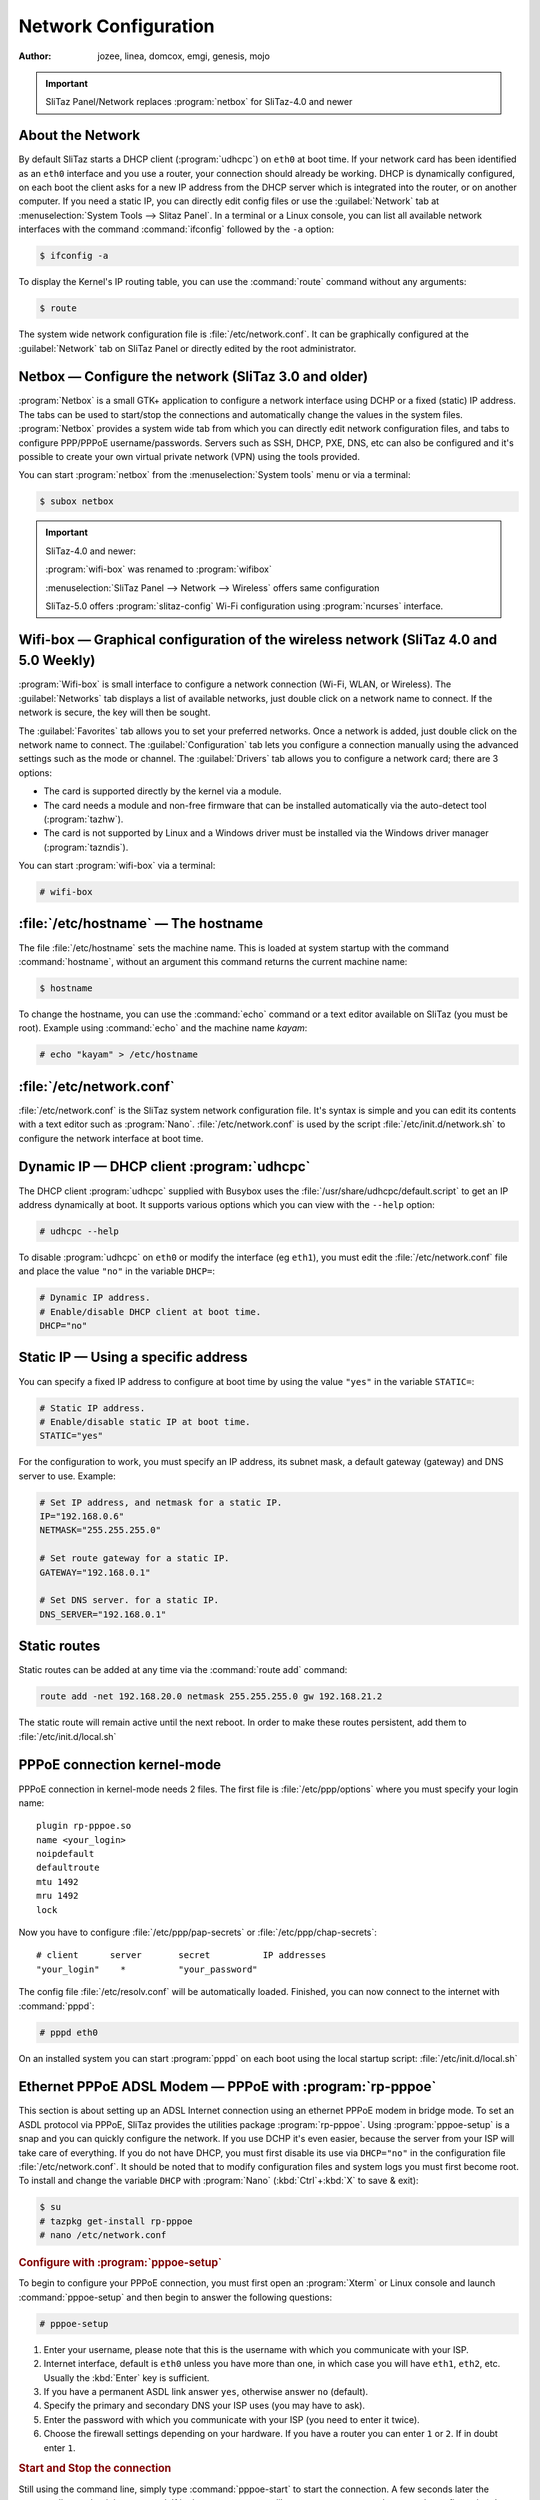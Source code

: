 .. http://doc.slitaz.org/en:handbook:networkconf
.. en/handbook/networkconf.txt · Last modified: 2019/10/16 19:11 by mojo

.. _handbook networkconf:

Network Configuration
=====================

:author: jozee, linea, domcox, emgi, genesis, mojo

.. important::
   SliTaz Panel/Network replaces :program:`netbox` for SliTaz-4.0 and newer


About the Network
-----------------

By default SliTaz starts a DHCP client (:program:`udhcpc`) on ``eth0`` at boot time.
If your network card has been identified as an ``eth0`` interface and you use a router, your connection should already be working.
DHCP is dynamically configured, on each boot the client asks for a new IP address from the DHCP server which is integrated into the router, or on another computer.
If you need a static IP, you can directly edit config files or use the :guilabel:`Network` tab at :menuselection:`System Tools --> Slitaz Panel`.
In a terminal or a Linux console, you can list all available network interfaces with the command :command:`ifconfig` followed by the ``-a`` option:

.. code-block:: console

   $ ifconfig -a

To display the Kernel's IP routing table, you can use the :command:`route` command without any arguments:

.. code-block:: console

   $ route

The system wide network configuration file is :file:`/etc/network.conf`.
It can be graphically configured at the :guilabel:`Network` tab on SliTaz Panel or directly edited by the root administrator.


Netbox — Configure the network (SliTaz 3.0 and older)
-----------------------------------------------------

:program:`Netbox` is a small GTK+ application to configure a network interface using DCHP or a fixed (static) IP address.
The tabs can be used to start/stop the connections and automatically change the values in the system files.
:program:`Netbox` provides a system wide tab from which you can directly edit network configuration files, and tabs to configure PPP/PPPoE username/passwords.
Servers such as SSH, DHCP, PXE, DNS, etc can also be configured and it's possible to create your own virtual private network (VPN) using the tools provided.

.. image:: image/netbox.png

You can start :program:`netbox` from the :menuselection:`System tools` menu or via a terminal:

.. code-block:: console

   $ subox netbox


.. important::
   SliTaz-4.0 and newer:

   :program:`wifi-box` was renamed to :program:`wifibox`

   :menuselection:`SliTaz Panel --> Network --> Wireless` offers same configuration

   SliTaz-5.0 offers :program:`slitaz-config` Wi-Fi configuration using :program:`ncurses` interface.


Wifi-box — Graphical configuration of the wireless network (SliTaz 4.0 and 5.0 Weekly)
--------------------------------------------------------------------------------------

:program:`Wifi-box` is small interface to configure a network connection (Wi-Fi, WLAN, or Wireless).
The :guilabel:`Networks` tab displays a list of available networks, just double click on a network name to connect.
If the network is secure, the key will then be sought.

.. image:: image/wifibox.png

The :guilabel:`Favorites` tab allows you to set your preferred networks.
Once a network is added, just double click on the network name to connect.
The :guilabel:`Configuration` tab lets you configure a connection manually using the advanced settings such as the mode or channel.
The :guilabel:`Drivers` tab allows you to configure a network card; there are 3 options:

* The card is supported directly by the kernel via a module.
* The card needs a module and non-free firmware that can be installed automatically via the auto-detect tool (:program:`tazhw`).
* The card is not supported by Linux and a Windows driver must be installed via the Windows driver manager (:program:`tazndis`).

You can start :program:`wifi-box` via a terminal:

.. code-block:: console

   # wifi-box


:file:`/etc/hostname` — The hostname
------------------------------------

The file :file:`/etc/hostname` sets the machine name.
This is loaded at system startup with the command :command:`hostname`, without an argument this command returns the current machine name:

.. code-block:: console

   $ hostname

To change the hostname, you can use the :command:`echo` command or a text editor available on SliTaz (you must be root).
Example using :command:`echo` and the machine name *kayam*:

.. code-block:: console

   # echo "kayam" > /etc/hostname


:file:`/etc/network.conf`
-------------------------

:file:`/etc/network.conf` is the SliTaz system network configuration file.
It's syntax is simple and you can edit its contents with a text editor such as :program:`Nano`.
:file:`/etc/network.conf` is used by the script :file:`/etc/init.d/network.sh` to configure the network interface at boot time.


Dynamic IP — DHCP client :program:`udhcpc`
------------------------------------------

The DHCP client :program:`udhcpc` supplied with Busybox uses the :file:`/usr/share/udhcpc/default.script` to get an IP address dynamically at boot.
It supports various options which you can view with the ``--help`` option:

.. code-block:: console

   # udhcpc --help

To disable :program:`udhcpc` on ``eth0`` or modify the interface (eg ``eth1``), you must edit the :file:`/etc/network.conf` file and place the value ``"no"`` in the variable ``DHCP=``:

.. code-block:: shell

   # Dynamic IP address.
   # Enable/disable DHCP client at boot time.
   DHCP="no"


Static IP — Using a specific address
------------------------------------

You can specify a fixed IP address to configure at boot time by using the value ``"yes"`` in the variable ``STATIC=``:

.. code-block:: shell

   # Static IP address.
   # Enable/disable static IP at boot time.
   STATIC="yes"

For the configuration to work, you must specify an IP address, its subnet mask, a default gateway (gateway) and DNS server to use.
Example:

.. code-block:: shell

   # Set IP address, and netmask for a static IP.
   IP="192.168.0.6"
   NETMASK="255.255.255.0"
   
   # Set route gateway for a static IP.
   GATEWAY="192.168.0.1"
   
   # Set DNS server. for a static IP.
   DNS_SERVER="192.168.0.1"


Static routes
-------------

Static routes can be added at any time via the :command:`route add` command:

.. code-block:: shell

   route add -net 192.168.20.0 netmask 255.255.255.0 gw 192.168.21.2

The static route will remain active until the next reboot. 
In order to make these routes persistent, add them to :file:`/etc/init.d/local.sh`


PPPoE connection kernel-mode
----------------------------

PPPoE connection in kernel-mode needs 2 files.
The first file is :file:`/etc/ppp/options` where you must specify your login name::

  plugin rp-pppoe.so
  name <your_login>
  noipdefault
  defaultroute
  mtu 1492
  mru 1492
  lock

Now you have to configure :file:`/etc/ppp/pap-secrets` or :file:`/etc/ppp/chap-secrets`::

  # client      server       secret          IP addresses
  "your_login"    *          "your_password"

The config file :file:`/etc/resolv.conf` will be automatically loaded.
Finished, you can now connect to the internet with :command:`pppd`:

.. code-block:: console

   # pppd eth0

On an installed system you can start :program:`pppd` on each boot using the local startup script: :file:`/etc/init.d/local.sh`


Ethernet PPPoE ADSL Modem — PPPoE with :program:`rp-pppoe`
----------------------------------------------------------

This section is about setting up an ADSL Internet connection using an ethernet PPPoE modem in bridge mode.
To set an ASDL protocol via PPPoE, SliTaz provides the utilities package :program:`rp-pppoe`.
Using :program:`pppoe-setup` is a snap and you can quickly configure the network.
If you use DCHP it's even easier, because the server from your ISP will take care of everything.
If you do not have DHCP, you must first disable its use via ``DHCP="no"`` in the configuration file :file:`/etc/network.conf`.
It should be noted that to modify configuration files and system logs you must first become root.
To install and change the variable ``DHCP`` with :program:`Nano` (:kbd:`Ctrl`\ +\ :kbd:`X` to save & exit):

.. code-block:: console

   $ su
   # tazpkg get-install rp-pppoe
   # nano /etc/network.conf


.. rubric:: Configure with :program:`pppoe-setup`

To begin to configure your PPPoE connection, you must first open an :program:`Xterm` or Linux console and launch :command:`pppoe-setup` and then begin to answer the following questions:

.. code-block:: console

   # pppoe-setup

#. Enter your username, please note that this is the username with which you communicate with your ISP.
#. Internet interface, default is ``eth0`` unless you have more than one, in which case you will have ``eth1``, ``eth2``, etc.
   Usually the :kbd:`Enter` key is sufficient.
#. If you have a permanent ASDL link answer ``yes``, otherwise answer ``no`` (default).
#. Specify the primary and secondary DNS your ISP uses (you may have to ask).
#. Enter the password with which you communicate with your ISP (you need to enter it twice).
#. Choose the firewall settings depending on your hardware.
   If you have a router you can enter ``1`` or ``2``.
   If in doubt enter ``1``.


.. rubric:: Start and Stop the connection

Still using the command line, simply type :command:`pppoe-start` to start the connection.
A few seconds later the system tells you that it is connected.
If it gives you a message like ``TIMED OUT``, you may have poorly configured or the connection is defective.
Please check the wiring and repeat the installation from the beginning.
To start the connection:

.. code-block:: console

   # pppoe-start

To stop the connection, you can type:

.. code-block:: console

   # pppoe-stop

To check the connection status:

.. code-block:: console

   # pppoe-status


Install network card driver
---------------------------

In case you need a network card driver and don't know the driver name, you can use the command :command:`lspci` to find your card and then :command:`modprobe` to load a module.
In Live mode you can use the SliTaz boot option ``modprobe=modules`` to automatically load Kernel modules.
To get a list of all available network card drivers, display PCI eth cards and load a module:

.. code-block:: console

   # modprobe -l | grep drivers/net
   # lspci | grep [Ee]th
   # modprobe -v module_name

On an installed system you just need to add the ``module_name`` to the variable ``LOAD_MODULES`` in :file:`/etc/rcS.conf` to load your module on each boot.

.. important::
   SliTaz-4.0 and newer: :file:`/etc/firewall.conf` is moved to :file:`/etc/slitaz/firewall.conf`

   :program:`iptables` rules are moved from :file:`/etc/init.d/firewall.sh` to :file:`/etc/slitaz/firewall.sh`

   Reference: http://hg.slitaz.org/slitaz-tools/rev/769


Manage the Firewall (firewall) using Iptables
---------------------------------------------

SliTaz provides a very basic firewall, the kernel security rules are launched at boot time and :program:`iptables` rules are disabled by default.
You can activate/disable these at startup by using the configuration file :file:`/etc/firewall.conf`.

The default firewall script begins with its own set options for the Kernel ie. ICMP redirects, source routing, logs for unresolved addresses and spoof filters.
The script then launches the rules defined in the ``iptables_rules()`` function of the configuration file: :file:`/etc/firewall.conf`.

The firewall uses Iptables, it consists of two files: :file:`/etc/firewall.conf` and :file:`/etc/init.d/firewall`, you shouldn't need to modify these.
Note Iptables has lots of options.
For more infomation see the official documentation available online: http://www.netfilter.org/documentation/.


.. rubric:: Start, stop, restart the firewall

The script :file:`/etc/init.d/firewall` lets you start/restart, stop or display the status of the firewall.
The restart option is often used to test new rules after editing the configuration file.
Example:

.. code-block:: console

   # /etc/init.d/firewall restart


.. rubric:: Enable/Disable the firewall at boot

To enable/disable options specific to the Kernel place ``"yes"`` or ``"no"`` in the variable ``KERNEL_SECURITY=``:

.. code-block:: shell

   # Enable/disable kernel security at boot time.
   KERNEL_SECURITY="yes"

And to activate/deactivate the iptables rules, it is necessary to modify the ``IPTABLES_RULES=`` variable:

.. code-block:: shell

   # Enable/disable iptables rules.
   IPTABLES_RULES="yes"


.. rubric:: Add, delete or modify the iptables rules

At the bottom of the configuration file: :file:`/etc/firewall.conf`, you will find a function named: ``iptables_rules()``.
This function contains all of the :program:`iptables` commands to launch when the firewall starts.
To delete a rule, it is advisable to comment out the corresponding line with a ``#``.
It is not advisable to leave the function completely empty, if you want to disable the :program:`iptables` rules just add ``"no"`` to the variable ``IPTABLES_RULES=`` in the configuration file.

Here's an example of using :program:`iptables` rules.
It only allows connections on the localhost and the local network, and ports 80, 22, and 21 used by the web server HTTP, the SSH secure server and FTP respectively.
All other incoming and outgoing connections are refused, so it's fairly restrictive.

.. code-block:: shell

   # Netfilter/iptables rules.
   # This shell function is included in /etc/init.d/firewall.sh
   # to start iptables rules.
   #
   iptables_rules()
   {
   
   # Drop all connections.
   iptables -P INPUT  DROP
   iptables -P OUTPUT DROP
   
   # Accept all on localhost (127.0.0.1).
   iptables -A INPUT  -i lo -j ACCEPT
   iptables -A OUTPUT -o lo -j ACCEPT
   
   # Accept all on the local network (192.168.0.0/24).
   iptables -A INPUT  -s 192.168.0.0/24 -j ACCEPT
   iptables -A OUTPUT -d 192.168.0.0/24 -j ACCEPT
   
   # Accept port 80 for the HTTP server.
   iptables -A INPUT  -i $INTERFACE -p tcp --sport 80 -j ACCEPT
   iptables -A OUTPUT -o $INTERFACE -p tcp --dport 80 -j ACCEPT
   
   # Accept port 22 for SSH.
   iptables -A INPUT  -i $INTERFACE -p tcp --dport 22 -j ACCEPT
   iptables -A OUTPUT -o $INTERFACE -p tcp --sport 22 -j ACCEPT
   
   # Accept port 21 for active FTP connections.
   iptables -A INPUT  -i $INTERFACE -p tcp --dport 21 -j ACCEPT
   iptables -A OUTPUT -i $INTERFACE -p tcp --sport 21 -j ACCEPT
   
   }
